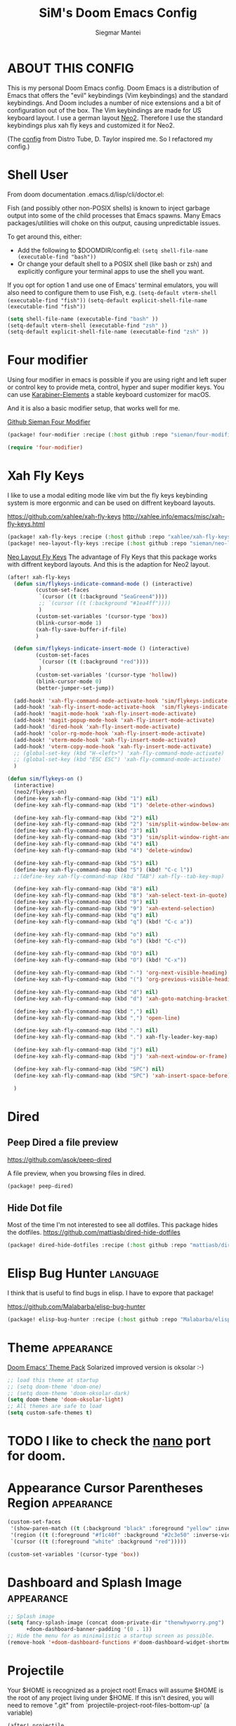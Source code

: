 #+TITLE: SiM's Doom Emacs Config
#+AUTHOR: Siegmar Mantei
#+DESCRIPTION: SiM's personal Doom Emacs config.
#+STARTUP: showeverything

* ABOUT THIS CONFIG
This is my personal Doom Emacs config. Doom Emacs is a distribution of Emacs that offers the "evil" keybindings (Vim keybindings) and the standard keybindings. And Doom includes a number of nice extensions and a bit of configuration out of the box. The Vim keybindings are made for US keyboard layout. I use a german layout [[https://neo-layout.org/][Neo2]]. Therefore I use the standard keybindings plus xah fly keys and customized it for Neo2.

(The [[https://gitlab.com/dwt1/dotfiles/-/tree/master/.config/doom][config]] from Distro Tube, D. Taylor inspired me. So I refactored my config.)

* Shell User
From doom documentation .emacs.d/lisp/cli/doctor.el:

Fish (and possibly other non-POSIX shells) is known to inject garbage
output into some of the child processes that Emacs spawns. Many Emacs
packages/utilities will choke on this output, causing unpredictable issues.

To get around this, either:
  - Add the following to $DOOMDIR/config.el:
    =(setq shell-file-name (executable-find "bash"))=
  - Or change your default shell to a POSIX shell (like bash or zsh)
    and explicitly configure your terminal apps to use the shell you
    want.

If you opt for option 1 and use one of Emacs' terminal emulators, you
will also need to configure them to use Fish, e.g.
  =(setq-default vterm-shell (executable-find "fish"))=
  =(setq-default explicit-shell-file-name (executable-find "fish"))=
#+begin_src emacs-lisp
(setq shell-file-name (executable-find "bash" ))
(setq-default vterm-shell (executable-find "zsh" ))
(setq-default explicit-shell-file-name (executable-find "zsh" ))
#+end_src

* Four modifier
Using four modifier in emacs is possible if you are using right and left super  or control key to provide meta, control, hyper and super modifier keys. You can use [[https://karabiner-elements.pqrs.org/][Karabiner-Elements]] a stable keyboard customizer for macOS.

And it is also a basic modifier setup, that works well for me.

[[https://github.com/sieman/four-modifier][Github Sieman Four Modifier]]
#+begin_src emacs-lisp :tangle "packages.el"
(package! four-modifier :recipe (:host github :repo "sieman/four-modifier"))
#+end_src

#+begin_src emacs-lisp
(require 'four-modifier)
#+end_src

* Xah Fly Keys
I like to use a modal editing mode like vim but the fly keys keybinding system is more ergonmic and can be used on diffrent keyboard layouts.

https://github.com/xahlee/xah-fly-keys
http://xahlee.info/emacs/misc/xah-fly-keys.html

#+begin_src emacs-lisp :tangle "packages.el"
(package! xah-fly-keys :recipe (:host github :repo "xahlee/xah-fly-keys"))
(package! neo-layout-fly-keys :recipe (:host github :repo "sieman/neo-layout-fly-keys"))
#+end_src


[[https://github.com/sieman/neo-layout-fly-keys][Neo Layout Fly Keys]]
The advantage of Fly Keys that this package works with diffrent keybord layouts. And this is the adaption for Neo2 layout.

#+begin_src emacs-lisp
(after! xah-fly-keys
  (defun sim/flykeys-indicate-command-mode () (interactive)
         (custom-set-faces
          `(cursor ((t (:background "SeaGreen4"))))
          ;; `(cursor ((t (:background "#1ea4ff"))))
          )
         (custom-set-variables '(cursor-type 'box))
         (blink-cursor-mode 1)
         (xah-fly-save-buffer-if-file)
         )

  (defun sim/flykeys-indicate-insert-mode () (interactive)
         (custom-set-faces
          `(cursor ((t (:background "red"))))
          )
         (custom-set-variables '(cursor-type 'hollow))
         (blink-cursor-mode 0)
         (better-jumper-set-jump))

  (add-hook! 'xah-fly-command-mode-activate-hook 'sim/flykeys-indicate-command-mode)
  (add-hook! 'xah-fly-insert-mode-activate-hook  'sim/flykeys-indicate-insert-mode)
  (add-hook! 'magit-mode-hook 'xah-fly-insert-mode-activate)
  (add-hook! 'magit-popup-mode-hook 'xah-fly-insert-mode-activate)
  (add-hook! 'dired-hook 'xah-fly-insert-mode-activate)
  (add-hook! 'color-rg-mode-hook 'xah-fly-insert-mode-activate)
  (add-hook! 'vterm-mode-hook 'xah-fly-insert-mode-activate)
  (add-hook! 'vterm-copy-mode-hook 'xah-fly-insert-mode-activate)
  ;; (global-set-key (kbd "H-<left>") 'xah-fly-command-mode-activate)
  ;; (global-set-key (kbd "ESC ESC") 'xah-fly-command-mode-activate)
  )

(defun sim/flykeys-on ()
  (interactive)
  (neo2/flykeys-on)
  (define-key xah-fly-command-map (kbd "1") nil)
  (define-key xah-fly-command-map (kbd "1") 'delete-other-windows)

  (define-key xah-fly-command-map (kbd "2") nil)
  (define-key xah-fly-command-map (kbd "2") 'sim/split-window-below-and-move-there-dammit)
  (define-key xah-fly-command-map (kbd "3") nil)
  (define-key xah-fly-command-map (kbd "3") 'sim/split-window-right-and-move-there-dammit)
  (define-key xah-fly-command-map (kbd "4") nil)
  (define-key xah-fly-command-map (kbd "4") 'delete-window)

  (define-key xah-fly-command-map (kbd "5") nil)
  (define-key xah-fly-command-map (kbd "5") (kbd! "C-c l"))
  ;;(define-key xah-fly-command-map (kbd "TAB") xah-fly--tab-key-map)

  (define-key xah-fly-command-map (kbd "8") nil)
  (define-key xah-fly-command-map (kbd "8") 'xah-select-text-in-quote)
  (define-key xah-fly-command-map (kbd "9") nil)
  (define-key xah-fly-command-map (kbd "9") 'xah-extend-selection)
  (define-key xah-fly-command-map (kbd "q") nil)
  (define-key xah-fly-command-map (kbd "q") (kbd! "C-c a"))

  (define-key xah-fly-command-map (kbd "o") nil)
  (define-key xah-fly-command-map (kbd "o") (kbd! "C-c"))

  (define-key xah-fly-command-map (kbd "O") nil)
  (define-key xah-fly-command-map (kbd "O") (kbd! "C-x"))

  (define-key xah-fly-command-map (kbd "-") 'org-next-visible-heading)
  (define-key xah-fly-command-map (kbd "(") 'org-previous-visible-heading)

  (define-key xah-fly-command-map (kbd "d") nil)
  (define-key xah-fly-command-map (kbd "d") 'xah-goto-matching-bracket)

  (define-key xah-fly-command-map (kbd ",") nil)
  (define-key xah-fly-command-map (kbd ",") 'open-line)

  (define-key xah-fly-command-map (kbd ".") nil)
  (define-key xah-fly-command-map (kbd ".") xah-fly-leader-key-map)

  (define-key xah-fly-command-map (kbd "j") nil)
  (define-key xah-fly-command-map (kbd "j") 'xah-next-window-or-frame)

  (define-key xah-fly-command-map (kbd "SPC") nil)
  (define-key xah-fly-command-map (kbd "SPC") 'xah-insert-space-before)

  )
#+End_src


* Dired

** Peep Dired a file preview
https://github.com/asok/peep-dired

A file preview, when you browsing files in dired.

#+begin_src emacs-lisp :tangle "packages.el"
(package! peep-dired)
#+end_src

** Hide Dot file
Most of the time I'm not interested to see all dotfiles. This package hides the dotfiles.
https://github.com/mattiasb/dired-hide-dotfiles
#+begin_src emacs-lisp :tangle "packages.el"
(package! dired-hide-dotfiles :recipe (:host github :repo "mattiasb/dired-hide-dotfiles"))
#+end_src

* Elisp Bug Hunter :language:
I think that is useful to find bugs in elisp. I have to expore that package!

https://github.com/Malabarba/elisp-bug-hunter
#+begin_src emacs-lisp :tangle "packages.el"
(package! elisp-bug-hunter :recipe (:host github :repo "Malabarba/elisp-bug-hunter"))
#+end_src

* Theme :appearance:
[[https://github.com/doomemacs/themes][Doom Emacs' Theme Pack]]
Solarized improved version is oksolar :-)
#+begin_src emacs-lisp
;; load this theme at startup
;; (setq doom-theme 'doom-one)
;; (setq doom-theme 'doom-oksolar-dark)
(setq doom-theme 'doom-oksolar-light)
;; All themes are safe to load
(setq custom-safe-themes t)
#+end_src

* TODO I like to check the [[https://github.com/ronisbr/doom-nano-modeline][nano]] port for doom.

* Appearance Cursor Parentheses Region :appearance:
#+begin_src emacs-lisp
(custom-set-faces
 '(show-paren-match ((t (:background "black" :foreground "yellow" :inverse-video t :weight bold))))
 '(region ((t (:foreground "#f1c40f" :background "#2c3e50" :inverse-video t))))
 `(cursor ((t (:foreground "white" :background "red")))))

(custom-set-variables '(cursor-type 'box))
#+end_src
* Dashboard and Splash Image :appearance:
#+begin_src emacs-lisp
;; Splash image
(setq fancy-splash-image (concat doom-private-dir "thenwhyworry.png")
      +doom-dashboard-banner-padding '(0 . 1))
;; Hide the menu for as minimalistic a startup screen as possible.
(remove-hook '+doom-dashboard-functions #'doom-dashboard-widget-shortmenu)
#+end_src
* Projectile

Your $HOME is recognized as a project root! Emacs will assume $HOME is the root of any project living under $HOME. If this
isn't desired, you will need to remove ".git" from `projectile-project-root-files-bottom-up' (a variable)

#+begin_src emacs-lisp
(after! projectile
  (setq projectile-project-root-files-bottom-up (remove ".git" projectile-project-root-files-bottom-up)))
#+end_src

* Fly Check
#+begin_src emacs-lisp
(add-hook! 'doom-load-theme-hook
           ;; A more visible window border
           ;; (set-face-attribute 'vertical-border nil :foreground (doom-color 'highlight))
           ;; Flycheck errors use the color of functions
           (after! flycheck
             (set-face-attribute 'flycheck-error nil
                                 :underline `(:color ,(doom-color 'functions)
                                              :style wave))))
#+end_src

* Clock and Line Number
#+begin_src emacs-lisp
(setq display-line-numbers-type nil)
(setq display-time-24hr-format t)
#+end_src

* Which Key Mode
#+begin_src emacs-lisp
(after! which-key
  (setq which-key-side-window-max-width 0.44
        which-key-max-display-columns 2
        which-key-side-window-max-height 0.26
        which-key-max-description-length 90)
  (which-key-setup-side-window-right-bottom))
#+end_src
* Modeline and Taps

I like the clearness of that [[https://github.com/rougier/nano-emacs][Rougier Nano-Emacs]] and the [[https://github.com/ronisbr/doom-nano-themes][Ronisbr Doom - Nano - Theme]] version. But at the moment Ronisbr implementation support only evil user.

My workaround is to use [[https://github.com/ema2159/centaur-tabs][Taps]] and hide the modeline. Hear comes some keybindings that helps


#+begin_src emacs-lisp
(map!
 :desc "Modeline toggle view" "C-c t m" #'global-hide-mode-line-mode
 :desc "Print working Directory pwd" "C-c f i" #'pwd
 )
#+end_src

* Fonts

Fraktur Schriftart
http://www.ligafaktur.de/LOV.Novellenschrift.ttf


Iosevka
#+begin_src emacs-lisp :tangle no
(setq doom-font (font-spec :family "Iosevka SS04" :style "Thin" :size 13)
      doom-variable-pitch-font (font-spec :family "LOV.Novellenschrift" :size 20))
#+end_src

Which fonts can emacs display on your machine? -> =(print (font-family-list))=

#+begin_src sh :tangle no
brew tap homebrew/cask-fonts && brew install --cask font-jetbrains-mono-nerd-font
brew tap homebrew/cask-fonts && brew install --cask font-open-dyslexic-nerd-font
#+end_src

#+begin_src emacs-lisp
(setq doom-font (font-spec :family "JetBrainsMono Nerd Font" :size 12 :weight 'medium)
      doom-variable-pitch-font (font-spec :family "OpenDyslexic" :size 13)
      )

(after! doom-themes
  (setq doom-themes-enable-bold t
        doom-themes-enable-italic t))

(custom-set-faces!
  '(font-lock-comment-face :slant italic)
  '(font-lock-keyword-face :slant italic))
#+end_src

* Calendar
#+begin_src emacs-lisp
(load! "sim-calendar")
(require 'sim-calendar)
(set-language-environment "German")
(set-locale-environment "de_DE.UTF-8")
#+end_src
* Rechtschreibprüfung :spell:checking:

npm install dictionary-en-gb

#+begin_src emacs-lisp
(setq ispell-dictionary "de_DE")
(setq ispell-hunspell-dict-paths-alist
      '(
        ("de_DE" "~/.e/sieman.doom.d/spelling/de_DE.aff")
        ("en_GB" "~/.e/sieman.doom.d/spelling/en_GB.aff")
        ))
(after! flyspell-mode
  (flyspell-mode 0))
;; (setq company-global-modes '(not text-mode org-mode))
#+end_src

* TODO AI Auto Compleation
[[https://github.com/TommyX12/company-tabnine][Emacs Plugin]]
TabNine is the all-language autocompleter. It uses machine learning to provide responsive, reliable, and relevant suggestions.

* Multiple Cursors
#+begin_src emacs-lisp
(after! mc-mark-more
  (setq! mc/list-file "~/.e/sieman.doom.d/mc-lists.el")
  (setq! mc/match-cursor-style t)
  (define-key mc/keymap (kbd "<return>") nil)
  (message "mc-mark-more loaded")
  )
#+end_src
* TODO Navigate Back and Forward, the Better Jump
Ich mag in einem Buffer herumspringen.
#+begin_src emacs-lisp
(after! better-jumper
  (setq! better-jumper-context 'buffer)
  (setq! better-jumper-use-savehist t)
  (setq! better-jumper-use-evil-jump-advice nil))
#+end_src

* Show Keys
Dies ist ein Minor-Mode und zeigt die gedrückten Tasten an.
#+begin_src emacs-lisp
(load! "+show-keys.el")
#+end_src

* dired - file manager
#+begin_src emacs-lisp
(after! dired
  (add-hook 'dired-mode-hook (lambda () (dired-hide-details-mode 1)))
  (put 'dired-find-alternate-file 'disabled nil))
#+end_src
* Reading Books
A eBook viewer for emas.

[[https://depp.brause.cc/nov.el/][Nov]] Major mode for reading EPUBs in Emacs
#+begin_src emacs-lisp :tangle "packages.el"
(package! nov)
#+end_src

#+begin_src emacs-lisp
(use-package! nov
  :config (add-to-list 'auto-mode-alist '("\\.epub\\'" . nov-mode)))
#+end_src

* Org mode
https://orgmode.org/
#+begin_src emacs-lisp
(after! org

  (add-to-list 'org-structure-template-alist '("se" . "src emacs-lisp"))
  (add-to-list 'org-structure-template-alist '("sea" . "src emacs-lisp :tangle autoload.el"))
  (add-to-list 'org-structure-template-alist '("sc" . "src clojure"))
  (add-to-list 'org-structure-template-alist '("ss" . "src shell"))
  (add-to-list 'org-structure-template-alist '("sb" . "src fish :dir ~/ :results output"))
  (add-to-list 'org-structure-template-alist '("sf" . "src fish :mkdirp yes :tangle ~/.terminal-settings/config.fish"))
  (add-to-list 'org-structure-template-alist '("sz" . "src zsh :mkdirp yes :tangle ~/.zshrc"))

  ;; active Babel languages
  ;; (org-babel-do-load-languages 'org-babel-load-languages '((shell . t))) ; use babel packages instead

  (setq org-babel-clojure-backend 'cider
        org-hide-emphasis-markers t)
  )
(add-hook! 'org-log-buffer-setup-hook '(require 'org-keys))

(after! ox-latex
  (load! "ox-koma-letter")
  (add-to-list 'org-latex-classes
               '("brief"
                 "\\documentclass{scrlttr2}
\[NO-DEFAULT-PACKAGES]
\[NO-PACKAGES]
\[NO-EXTRA]
\\KOMAoption{fontsize}{12pt}
\\KOMAoption{parskip}{half}
\\KOMAoption{paper}{A4}
\\KOMAoption{fromalign}{right}
\\usepackage[utf8]{inputenc}
\\usepackage{eurosym}
\\usepackage[ngerman]{babel}
\\usepackage{pdfpages}
\\usepackage[hidelinks]{hyperref}
\\setkomavar*{enclseparator}{Anlagen}
\\DeclareUnicodeCharacter{202D}{}
\\DeclareUnicodeCharacter{202C}{}
"))
  (setq org-koma-letter-default-class "brief")
  (setq org-export-default-language "de")
  )
#+end_src

** Org mode exporters OX
This litle packages provide a export to jira and confluence  markup.
#+begin_src emacs-lisp :tangle "packages.el"
(package! ox-confluence-en :recipe (:host github :repo "correl/ox-confluence-en"))
(package! ox-jira :recipe (:host github :repo "stig/ox-jira.el"))
#+end_src

#+begin_src emacs-lisp
(use-package! ox-jira)
#+end_src

This package provide an export to e - book format epub. I like it to make readable texts for mobile phones :-)
#+begin_src emacs-lisp :tangle packages.el
(package! ox-epub)
#+end_src
** *Org Face* :org:appearance:
#+begin_src emacs-lisp
(add-hook! org-mode
           ;; Document title font
           (set-face-attribute 'org-document-title nil :height 2.0)
           (set-face-attribute 'org-level-1 nil :height 1.8)
           (set-face-attribute 'org-level-2 nil :height 1.6)
           (set-face-attribute 'org-level-3 nil :height 1.4)
           (set-face-attribute 'org-level-4 nil :height 1.2)
           (set-face-attribute 'org-level-5 nil :height 1.1)
           (set-face-attribute 'org-level-6 nil :height 1.1)
           (set-face-attribute 'org-level-7 nil :height 1.1)
           (set-face-attribute 'org-level-8 nil :height 1.1)
           (set-face-attribute 'org-block nil :height 1.1)

           )
#+end_src

** Modern Org Style
#+begin_src emacs-lisp :tangle "packages.el"
(package! org-modern)
#+end_src

#+begin_src emacs-lisp
(use-package! org-modern
    :config
  ;; Minimal UI

  (setq
   ;; Edit settings
   org-auto-align-tags nil
   org-tags-column 0
   org-catch-invisible-edits 'show-and-error
   org-special-ctrl-a/e t
   org-insert-heading-respect-content t

   ;; Org styling, hide markup etc.
   org-hide-emphasis-markers t
   org-pretty-entities t
   org-ellipsis "…"

   ;; Agenda styling
   org-agenda-tags-column 0
   org-agenda-block-separator ?─
   org-agenda-time-grid
   '((daily today require-timed)
     (800 1000 1200 1400 1600 1800 2000)
     " ┄┄┄┄┄ " "┄┄┄┄┄┄┄┄┄┄┄┄┄┄┄")
   org-agenda-current-time-string
   "◀── now ─────────────────────────────────────────────────")
  )

(map!
 :desc "Modern Lock Org Mode" "C-c t o" #'org-modern-mode
 )
#+end_src
** Deft for org-mode :org:
Deft is not installed!
#+begin_src emacs-lisp
(setq deft-extensions '("txt" "tex" "org"))
(setq deft-directory "~/Documents/orgs")
(setq deft-recursive t)
(global-set-key [f8] 'deft)
#+end_src

** TODO AI Assistance
[[https://github.com/rksm/org-ai?tab=readme-ov-file#installation][Org AI]]
#+begin_src emacs-lisp :tangle "packages.el"
;; https://github.com/rksm/org-ai
(package! org-ai :recipe (:host github :repo "rksm/org-ai"))
#+end_src


* Cider
*Evaluation:*
_in buffer:_
| =C-x C-e=           | cider-eval-last-sexp |
| =C-c C-e=           |                      |
| =<localleader> e e= |                      |
Evaluate the form preceding point and display the result in the echo area and/or
in an buffer overlay (according to cider-use-overlays). If invoked with a prefix
argument, insert the result into the current buffer.

| =<localleader> p D= | =cider-pprint-eval-defun-to-comment= |
Produces an output like this: =;;-> {"dark olive" 1, "vibrant plum" 2}=

_to REPL:_
| =C-c M-e=           | cider-eval-last-sexp-to-repl        |
| =<localleader> p r= | =cider-pprint-eval-last-sexp-to-repl= |
Evaluate the form preceding point and output it result to the REPL buffer. If
invoked with a prefix argument, takes you to the REPL buffer after being
invoked.

_from Source to REPL:_
| =C-return= | eir-eval-in-cider |
Copy the expression from buffer and paste it in REPL then evaluates it.

Navigation
Refactoring
Editing

Ich möchte gerne eine Historie für die REPL haben.

#+begin_src emacs-lisp
(set-popup-rule! "^\\*cider-clojuredocs\\*" :side 'right :size 0.5)
#+end_src

#+begin_src emacs-lisp
(after! clojure-mode
  (add-hook 'clojure-mode-hook #'aggressive-indent-mode)
  (message "My Clojure config")

  (defun clerk-show ()
    (interactive)
    (save-buffer)
    (let
        ((filename
          (buffer-file-name)))
      (when filename
        (cider-interactive-eval
         (concat "(nextjournal.clerk/show! \"" filename "\")")))))

  (define-key clojure-mode-map (kbd "<M-return>") 'clerk-show)

  )
#+end_src

* Eval in repl
You can use C-RET in a source file to start up an appropriate REPL (except cider, which needs manual M-x cider-jack-in) and evaluate a line, selected region or the current expression depending on the context.

https://github.com/kaz-yos/eval-in-repl

#+begin_src emacs-lisp :tangle "packages.el"
(package! eval-in-repl)
#+end_src

#+begin_src emacs-lisp
(after! cider
  (require 'eval-in-repl-cider)
  (define-key clojure-mode-map (kbd "<C-return>") 'eir-eval-in-cider))
#+end_src

* EDIFF
empty

* Latex
Change some font weights for the sections in LaTeX

#+begin_src emacs-lisp
(add-hook! LaTeX-mode
  (set-face-attribute 'font-latex-sectioning-1-face nil :height 1.8 :weight 'bold)
  (set-face-attribute 'font-latex-sectioning-2-face nil :height 1.6)
  (set-face-attribute 'font-latex-sectioning-3-face nil :height 1.3)
  (set-face-attribute 'font-latex-sectioning-4-face nil :height 1.1)
  (set-face-attribute 'font-latex-sectioning-5-face nil :height 1.1))
#+end_src

Match the background of latex previews and scale a bit less than the default

#+begin_src emacs-lisp
(after! preview
  (setq preview-scale 1.2)
  (set-face-attribute 'preview-reference-face nil :background (doom-color 'bg)))
#+end_src

* HOLD Dict.cc translate
[[https://github.com/martenlienen/dictcc.el][Dictcc]] is a emacs interface for the online dictionary [[https://www.dict.cc/][dict.cc]]. At the moment it use ivy ore helm as completion but not vertico. I use it when vertico is supported.
#+begin_src emacs-lisp :tangle no
(package! dictcc)
#+end_src

#+begin_src emacs-lisp :tangle no
(use-package! dictcc
  :diminish
  :config
  (setq dictcc-source-lang "en"
        dictcc-destination-lang "de"
        dictcc-completion-backend 'vertico)
  )
#+end_src

* SiM functions that tangled into autoload.el :autoload:el:
Adds the the header of autoload.el
#+begin_src emacs-lisp :tangle autoload.el
;;; autoload.el -*- lexical-binding: t; -*-
#+end_src

** Duplicate Line Or Region :autoload:el:
This feature duplicate a line ore a region I realy like in Intellij Idea. So why not have in Emacs?
I found a solution on https://www.emacswiki.org/emacs/CopyingWholeLines that works for best.

#+begin_src emacs-lisp :tangle autoload.el
;;;###autoload
(defun sim/duplicate-line-or-region (&optional n)
  "Duplicate current line, or region if active.
      With argument N, make N copies.
      With negative N, comment out original line and use the absolute value."
  (interactive "*p")
  (let ((use-region (use-region-p)))
    (save-excursion
      (let ((text (if use-region        ;Get region if active, otherwise line
                      (buffer-substring (region-beginning) (region-end))
                    (prog1 (thing-at-point 'line)
                      (end-of-line)
                      (if (< 0 (forward-line 1)) ;Go to beginning of next line, or make a new one
                          (newline))))))
        (dotimes (i (abs (or n 1)))     ;Insert N times, or once if not specified
          (insert text))))
    (if use-region nil                  ;Only if we're working with a line (not a region)
      (let ((pos (- (point) (line-beginning-position)))) ;Save column
        (if (> 0 n)                             ;Comment out original with negative arg
            (comment-region (line-beginning-position) (line-end-position)))
        (forward-line 1)
        (forward-char pos)))))

#+end_src

** Goto Line and show line numbers :autoload:el:
- =M-g M-g   = goto line number and shows line numbers

#+begin_src emacs-lisp :tangle autoload.el
;;;###autoload
(defun sim/goto-line-with-feedback ()
  "Show line numbers temporarily, while prompting for the line number input"
  (interactive)
  (unwind-protect
      (progn
        (linum-mode 1)
        (call-interactively 'goto-line))
    (linum-mode -1)))
#+end_src

  
| COMMAND   | DESCRIPTION                                             | KEYBINDING |
|-----------+---------------------------------------------------------+------------|
| goto-line | displays line numbers and ask where the cursor can jump | s - l      |

#+begin_src emacs-lisp
(global-set-key [remap goto-line] 'goto-line-with-feedback)
(map!  "s-l" (if (featurep 'vertico) #'consult-goto-line #'goto-line))
#+end_src

** Transparency :autoload:el:
https://www.emacswiki.org/emacs/TransparentEmacs
#+begin_src emacs-lisp :tangle autoload.el
;;;###autoload
(defun sim/toggle-transparency ()
  (interactive)
  (let ((alpha (frame-parameter nil 'alpha)))
    (set-frame-parameter
     nil 'alpha
     (if (eql (cond ((numberp alpha) alpha)
                    ((numberp (cdr alpha)) (cdr alpha))
                    ;; Also handle undocumented (<active> <inactive>) form.
                    ((numberp (cadr alpha)) (cadr alpha)))
              100)
         '(94 . 50) '(100 . 100)))))
#+end_src

#+begin_src emacs-lisp
(global-set-key (kbd "C-c t t") 'sim/toggle-transparency)
#+end_src

** Maximize buffer temporarily
If I have some split buffers open and I want maximize one and then return to the split buffers. How that works, I found a solution on this gist https://gist.github.com/3402786

#+begin_src emacs-lisp :tangle autoload.el
;;;###autoload
(defun sim/toggle-maximize-buffer ()
  "Maximize buffer"
  (interactive)
  (save-excursion
    (if (and (= 1 (length (window-list)))
             (assoc ?_ register-alist))
        (jump-to-register ?_)
      (progn
        (window-configuration-to-register ?_)
        (delete-other-windows)))))
#+end_src

#+begin_src emacs-lisp
(map!  "<f11>" #'sim/toggle-maximize-buffer)
#+end_src

** Split buffer in half

#+begin_src emacs-lisp :tangle autoload.el
;;;###autoload
(defun sim/split-window-right-and-move-there-dammit ()
  (interactive)
  (split-window-right)
  (windmove-right))

;;;###autoload
(defun sim/split-window-below-and-move-there-dammit ()
  (interactive)
  (split-window-below)
  (windmove-down))
#+end_src

#+begin_src emacs-lisp
(global-set-key (kbd "C-x 3") 'sim/split-window-right-and-move-there-dammit)
(global-set-key (kbd "C-x 2") 'sim/split-window-below-and-move-there-dammit)
#+end_src

* Super Keybindings
My preferred way of using super key.

** Mapping for Sign Row

… _ [ ] ^ < > = &
\ / { } * ? ( ) - : @
# $ | ~ ` + % " ' ;

| Letter | COMMAND                    | DESCRIPTION | KEYBINDING | SECTION |
|--------+----------------------------+-------------+------------+---------|
| -      | [[elisp:(helpful-command 'doom/decrease-font-size)][doom/decrease-font-size]]    |             | s--        | [[tick]]    |
| +      | [[elisp:(helpful-command 'doom/reset-font-size)][doom/reset-font-size]]       |             | s-+        | [[tick]]    |
| =      | [[elisp:(helpful-command 'doom/increase-font-size)][doom/increase-font-size]]    |             | s-=        | [[tick]]    |
| ^      | kill-some-buffers          |             | s-^        |         |
| <      | mc/mark-previous-like-this |             |            |         |
| >      | mc/mark-next-like-this     |             |            |         |
| ?      |                            |             |            |         |
| :      | ispell                     |             |            |         |


** Mapping for Number Row

1234567890

| Letter | COMMAND                                     | DESCRIPTION                    | KEYBINDING    | SECTION |
|--------+---------------------------------------------+--------------------------------+---------------+---------|
|      1 | [[elisp:(helpful-command '+treemacs/toggle)][+treemacs/toggle]]                            | shows current folder of buffer | s-1           | [[s-0-9]]   |
|      2 |                                             |                                |               | [[s-0-9]]   |
|      3 |                                             |                                |               | [[s-0-9]]   |
|      4 |                                             |                                |               | [[s-0-9]]   |
|      5 |                                             |                                |               | [[s-0-9]]   |
|      6 |                                             |                                |               | [[s-0-9]]   |
|      7 |                                             |                                |               | [[s-0-9]]   |
|      8 |                                             |                                |               | [[s-0-9]]   |
|      9 | [[elisp:(helpful-command 'magit-status)][magit-status]]                                | opens git UI magit             | s-9           | [[s-0-9]]   |
|      0 | [[elisp:(helpful-command 'text-scale-adjust)][text-scale-adjust]]                           | zoom in out Text               | s-0           | [[s-0-9]]   |
|      ` | [[elisp:(helpful-command 'org-self-insert-command)][org-self-insert-command]] self-insert-command | ???                            |               |         |
|    Del | [[elisp:(helpful-command 'doom/backward-kill-to-bol-and-indent)][doom/backward-kill-to-bol-and-indent]]        |                                | s-<backspace> |         |

** Mapping for x to ß Row

xvlcw khgfq ß

| Letter | COMMAND                       | DESCRIPTION               | KEYBINDING | SECTION    |
|--------+-------------------------------+---------------------------+------------+------------|
| x      | [[elisp:(helpful-command 'kill-region)][kill-region]]                   | cut                       | s-x        | [[edit]]       |
| v      | [[elisp:(helpful-command 'yank)][yank]]                          | paste                     | s-v        | [[edit]]       |
| V      | [[elisp:(helpful-command 'yank-pop)][yank-pop]]                      | paste history             | s-V        | [[edit]]       |
| l      | [[elisp:(helpful-command 'sim/goto-line-with-feedback)][sim/goto-line-with-feedback]]   |                           | s-l        | [[navigation]] |
| L      | [[elisp:(helpful-command 'shell-command)][shell-command]]                 |                           | s-L        |            |
| c      | [[elisp:(helpful-command 'copy-region-as-kill)][copy-region-as-kill]]           | copy                      | s-c        | [[edit]]       |
| C      | [[elisp:(helpful-command 'comment-line)][comment-line]]                  | // a comment              | s-C        | [[code]]       |
| w      | [[elisp:(helpful-command 'kill-current-buffer)][kill-current-buffer]]           | close buffer              | s-w        | [[buffers]]    |
| W      | [[elisp:(helpful-command 'doom/delete-frame-with-prompt)][doom/delete-frame-with-prompt]] | close frame               | s-W        | [[buffers]]    |
| k      | [[elisp:(helpful-command 'er/expand-region)][er/expand-region]]              |                           | s-k        | [[edit]]       |
| K      | [[elisp:(helpful-command 'er/contract-region)][er/contract-region]]            |                           | s-K        | [[edit]]       |
| h      | [[elisp:(helpful-command 'set-mark-command)][set-mark-command]]              |                           | s-h        | [[edit]]       |
| g      | [[elisp:(helpful-command 'isearch-repeat-forward)][isearch-repeat-forward]]        | Search                    | s-g        |            |
| G      | [[elisp:(helpful-command 'isearch-repeat-backward)][isearch-repeat-backward]]       | Search                    | s-G        |            |
| f      | [[elisp:(helpful-command 'consult-line)][consult-line]]                  | Search the current Buffer | s-f        |            |
| F      | [[elisp:(helpful-command 'isearch-backward)][isearch-backward]]              |                           | s-F        |            |
| q      | [[elisp:(helpful-command 'save-buffers-kill-terminal)][save-buffers-kill-terminal]]    | Quite Emacs               | s-q        |            |
| ß      | [[elisp:(helpful-command 'hippie-expand)][hippie-expand]]                 | completion                | s-ß        | [[code]]       |
| ẞ      | [[elisp:(helpful-command '+company/complete)][+company/complete]]             | Show a complition list    | s-ẞ        | [[code]]       |
| ſ      | [[elisp:(helpful-command 'completion-at-point)][completion-at-point]]           | completion                | s-ſ        | [[code]]       |
| ς      | [[elisp:(helpful-command 'completion-help-at-point)][completion-help-at-point]]      | completion help           | s-ς        | [[code]]        |



** Mapping for u to y Row

uiaeo snrtdy

| Letter | COMMAND                      | DESCRIPTION                           | KEYBINDING | SECTION    |
|--------+------------------------------+---------------------------------------+------------+------------|
| u      | [[elisp:(helpful-command 'execute-extended-command)][execute-extended-command]]     |                                       | s-u        | [[code]]       |
| U      | [[elisp:(helpful-command 'revert-buffer)][revert-buffer]]                |                                       | s-U        |            |
| i      | [[elisp:(helpful-command 'indent-region)][indent-region]]                | reformat code                         | s-i        | [[code]]       |
| a      | [[elisp:(helpful-command 'mark-whole-buffer)][mark-whole-buffer]]            | Select all                            | s-a        | [[edit]]       |
| e      | [[elisp:(helpful-command 'ido-switch-buffer)][ido-switch-buffer]]            | Switching buffer                      | s-e        | [[buffers]]    |
| E      | [[elisp:(helpful-command 'edit-abbrevs)][edit-abbrevs]]                 |                                       | s-E        |            |
| o      | [[elisp:(helpful-command 'imenu)][imenu]] or [[elisp:(helpful-command 'consult-org-heading)][consult-org-heading]] | Menu depends on mode (imenu standard) | s-o        | [[navigation]] |
| s      | [[elisp:(helpful-command 'save-buffer)][save-buffer]]                  | Saves the buffer                      | s-s        |            |
| S      | [[elisp:(helpful-command 'ns-write-file-using-panel)][ns-write-file-using-panel]]    |                                       | s-S        |            |
| n      | [[elisp:(helpful-command '+default/new-buffer)][+default/new-buffer]]          |                                       | s-n        |            |
| N      | [[elisp:(helpful-command 'make-frame)][make-frame]]                   |                                       | s-N        |            |
| r      | prefix (menu)                | Refactoring, Run, replace             | s-r        |            |
| t      | [[elisp:(helpful-command 'ns-popup-font-panel)][ns-popup-font-panel]]          | Select a font                         | s-t        |            |
| d      | [[elisp:(helpful-command 'duplicate-line-or-region)][duplicate-line-or-region]]     | Duplicate a selection or line         | s-d        | [[edit]]       |
| y      | [[elisp:(helpful-command 'other-frame)][other-frame]]                  |                                       | s-y        |            |

** Mapping for ü to j Row

üöäpz bm,.j

| Letter | COMMAND                    | DESCRIPTION                  | KEYBINDING | SECTION    |
|--------+----------------------------+------------------------------+------------+------------|
| ü      | [[elisp:(helpful-command 'avy-goto-char-2)][avy-goto-char-2]]            |                              | s-ü        | [[navigation]] |
| ö      |                            |                              |            | [[code]]       |
| ä      | mc/mark-next-like-this     |                              | s-ä        |            |
| Ä      |                            | multiple-cursors key map     | s-Ä        |            |
| p      | mc/mark-previous-like-this |                              | s-p        |            |
| z      | [[elisp:(helpful-command 'undo-tree-undo)][undo-tree-undo]]             | undo                         | s-z        |            |
| Z      | [[elisp:(helpful-command 'undo-tree-redo)][undo-tree-redo]]             | redo                         |            |            |
| b      | [[elisp:(helpful-command 'org-emphasize)][org-emphasize]]              | Org-Mode Bold Underline Code | s-b        |            |
| m      | [[elisp:(helpful-command 'iconify-frame)][iconify-frame]]              |                              |            |            |
| ,      | [[elisp:(helpful-command 'customize)][customize]]                  |                              |            |            |
| .      | -                          |                              |            |            |
| j      | [[elisp:(helpful-command 'exchange-point-and-mark)][exchange-point-and-mark]]    |                              |            |            |
| J      | [[elisp:(helpful-command 'join-line)][join-line]]                  |                              |            | [[edit]]       |

** Mapping for F0 to F12 Row

| Letter | COMMAND | DESCRIPTION         | KEYBINDING | SECTION |
|--------+---------+---------------------+------------+---------|
| F0     |         |                     |            |         |
| F1     |         |                     |            |         |
| F2     |         |                     |            |         |
| F3     |         |                     |            |         |
| F4     |         |                     |            |         |
| F5     |         | voice over (mac os) |            |         |
| F6     |         |                     |            |         |
| F7     |         |                     |            |         |
| F8     |         |                     |            |         |
| F9     |         |                     |            |         |
| F10    |         |                     |            |         |
| F11    |         | full screen         |            |         |
| F12    |         |                     |            |         |

** Cursor up down left right
| Letter | COMMAND                 | DESCRIPTION | KEYBINDING  | SECTION |
|--------+-------------------------+-------------+-------------+---------|
| up     | windmove-up             |             | C-s-<up>    | [[buffers]] |
|        |                         |             |             |         |
|        |                         |             |             |         |
|        |                         |             |             |         |
| down   | windmove-down           |             | C-s-<down>  | [[buffers]] |
| left   | windmove-left           |             | C-s-<left>  | [[buffers]] |
| right  | windmove-right          |             | C-s-<right> | [[buffers]] |
| Space  | company-complete-common |             | s-SPC       |         |



** Unset key

#+begin_src emacs-lisp
(global-unset-key (kbd "A-<tab>"))
(global-unset-key (kbd "C-@"))
(global-unset-key (kbd "M-@"))
(global-unset-key (kbd "M-SPC"))
(global-unset-key (kbd "s-+"))
(global-unset-key (kbd "s--"))
(global-unset-key (kbd "s-="))
(global-unset-key (kbd "s-d"))
(global-unset-key (kbd "s-e"))
(global-unset-key (kbd "s-h"))
(global-unset-key (kbd "s-k"))
(global-unset-key (kbd "s-n"))
(global-unset-key (kbd "s-o"))
(global-unset-key (kbd "s-w"))
(global-unset-key (kbd "s-x"))
#+end_src

** <<edit>> Cut Copy Paste Undo Redo :keybindings:

#+begin_src emacs-lisp
(map!
 "s-x" #'kill-region
 "s-v" #'yank
 "s-V" #'yank-pop
 "s-c" (if (featurep 'evil) #'evil-yank #'copy-region-as-kill)
 "s-z" #'undo
 "s-Z" #'redo
 "s-a" #'mark-whole-buffer
 "s-h" #'set-mark-command
 "s-k" #'er/expand-region
 "s-K" #'er/contract-region
 "s-d" #'sim/duplicate-line-or-region
 "s-J" #'join-line
 :desc "Replace Buffer RegEx" "s-r r" #'query-replace-regexp
 :desc "Replace Buffer" "s-r s" #'query-replace
 "s-S-<up>"  #'drag-stuff-up
 "s-S-<down>"  #'drag-stuff-down
 "s-S-<left>"  #'drag-stuff-left
 "s-S-<right>"  #'drag-stuff-right
 )
#+end_src

** <<tick>> Font size increase and decrease
#+begin_src emacs-lisp
(map!
 "s-=" #'doom/reset-font-size
 "s--" #'doom/decrease-font-size
 "s-+" #'doom/increase-font-size
 )
#+end_src

** <<s-0-9>> Super Numbers
#+begin_src emacs-lisp
(map!
 "s-1" #'+treemacs/toggle
 "s-9" #'magit-status
 "s-0" #'text-scale-adjust
 )
#+end_src

** <<code>> Basic Code Editing
#+begin_src emacs-lisp
(global-unset-key (kbd "s-C"))
(map!
 "s-i" #'indent-region
 "s-C" #'comment-line
 "s-u" #'execute-extended-command
 "s-U" #'revert-buffer
 "s-SPC" #'+company/complete

 ;; Omni-completion
 (:when (modulep! :completion company)
   (:prefix "s-S-SPC"
            "l" #'+company/whole-lines
            "k" #'+company/dict-or-keywords
            "f" #'company-files
            "e" #'company-etags
            "i" #'company-ispell
            "y" #'company-yasnippet
            "c" #'company-capf
            "a" #'+company/dabbrev
            "p" #'+company/dabbrev-code-previous
            "h" #'hippie-expand
            ))
 (:when (fboundp 'avy-goto-char-2 )
   "s-ü" #'avy-goto-char-2
     :prefix-map ("s-Ü" . "jumping-to-visible-tex")
     "r" #'avy-resume
     "l" #'avy-goto-line
     "e" #'avy-goto-word-0
     "w" #'avy-goto-word-1
     "s" #'avy-goto-subword-0
   )


 :when (modulep! :editor multiple-cursors)
 (
  :desc "Mark next"          "s-ä"         #'mc/mark-next-like-this
  :desc "Mark previous"      "s-p"         #'mc/mark-previous-like-this
  :desc "Unmark previous"    "s-P"         #'mc/unmark-previous-like-this

  :prefix-map ("s-Ä" . "multiple-cursors")
  :desc "Edit lines"         "l"         #'mc/edit-lines
  :desc "Mark next"          "n"         #'mc/mark-next-like-this
  :desc "Unmark next"        "N"         #'mc/unmark-next-like-this
  :desc "Mark previous"      "p"         #'mc/mark-previous-like-this
  :desc "Unmark previous"    "P"         #'mc/unmark-previous-like-this
  :desc "Mark all"           "t"         #'mc/mark-all-like-this
  :desc "Mark all DWIM"      "m"         #'mc/mark-all-like-this-dwim
  :desc "Edit line endings"  "e"         #'mc/edit-ends-of-lines
  :desc "Edit line starts"   "a"         #'mc/edit-beginnings-of-lines
  :desc "Mark tag"           "s"         #'mc/mark-sgml-tag-pair
  :desc "Mark in defun"      "d"         #'mc/mark-all-like-this-in-defun
  :desc "Add cursor w/mouse" "<mouse-1>" #'mc/add-cursor-on-click)
 )
#+end_src

** <<buffers>> Buffer and Frame Handling
#+begin_src emacs-lisp
(map!
 "s-e" #'ido-switch-buffer
 "s-w" #'kill-current-buffer
 "s-W" #'doom/delete-frame-with-prompt
 "s-h" #'set-mark-command
 "C-s-<up>" #'windmove-up
 "C-s-<down>" #'windmove-down
 "C-s-<left>" #'windmove-left
 "C-s-<right>" #'windmove-right
)
#+end_src
** <<navigation>> Navigation in Textfile and Code
#+begin_src emacs-lisp
(map!
 "s-l" #'consult-goto-line
 "s-<up>" #'consult-global-mark
 "s-<down>" #'consult-mark
 "s-<left>" #'doom/backward-to-bol-or-indent
 "s-<right>" #'doom/forward-to-last-non-comment-or-eol
 "s-o" #'imenu
 )

(general-def
  :keymaps 'org-mode-map
  "s-o" 'consult-org-heading
  "s-b" 'org-emphasize
  ;; "s-<return>" 'org-meta-return
  )
#+end_src


* Last Action

#+begin_src emacs-lisp
 (after! doom-modeline
   (global-hide-mode-line-mode))
(sim/flykeys-on)
#+end_src

#+begin_src emacs-lisp :tangle no
(after! ox
  (load! "ox-koma-letter"))

(after! ox-koma-letter
  '(progn
     (setq org-koma-letter-default-class "brief")))
#+end_src
